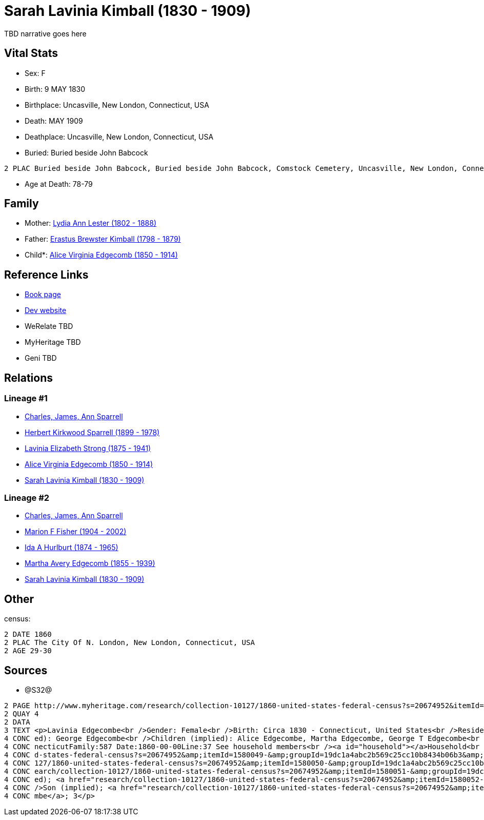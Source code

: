 = Sarah Lavinia Kimball (1830 - 1909)

TBD narrative goes here


== Vital Stats


* Sex: F
* Birth: 9 MAY 1830
* Birthplace: Uncasville, New London, Connecticut, USA
* Death: MAY 1909
* Deathplace: Uncasville, New London, Connecticut, USA
* Buried:  Buried beside John Babcock
----
2 PLAC Buried beside John Babcock, Buried beside John Babcock, Comstock Cemetery, Uncasville, New London, Connecticut, USA
----

* Age at Death: 78-79


== Family
* Mother: https://github.com/spoarrell/cfs_ancestors/tree/main/Vol_02_Ships/V2_C5_Ancestors/V2_C5_G5/gen5.MMMMM.adoc[Lydia Ann Lester (1802 - 1888)]


* Father: https://github.com/spoarrell/cfs_ancestors/tree/main/Vol_02_Ships/V2_C5_Ancestors/V2_C5_G5/gen5.MMMMP.adoc[Erastus Brewster Kimball (1798 - 1879)]


* Child*: https://github.com/spoarrell/cfs_ancestors/tree/main/Vol_02_Ships/V2_C5_Ancestors/V2_C5_G3/gen3.PMM.adoc[Alice Virginia Edgecomb (1850 - 1914)]



== Reference Links
* https://github.com/spoarrell/cfs_ancestors/tree/main/Vol_02_Ships/V2_C5_Ancestors/V2_C5_G4/gen4.PMMM.adoc[Book page]
* https://cfsjksas.gigalixirapp.com/person?p=p0639[Dev website]
* WeRelate TBD
* MyHeritage TBD
* Geni TBD

== Relations
=== Lineage #1
* https://github.com/spoarrell/cfs_ancestors/tree/main/Vol_02_Ships/V2_C1_Principals/0_intro_principals.adoc[Charles, James, Ann Sparrell]
* https://github.com/spoarrell/cfs_ancestors/tree/main/Vol_02_Ships/V2_C5_Ancestors/V2_C5_G1/gen1.P.adoc[Herbert Kirkwood Sparrell (1899 - 1978)]

* https://github.com/spoarrell/cfs_ancestors/tree/main/Vol_02_Ships/V2_C5_Ancestors/V2_C5_G2/gen2.PM.adoc[Lavinia Elizabeth Strong (1875 - 1941)]

* https://github.com/spoarrell/cfs_ancestors/tree/main/Vol_02_Ships/V2_C5_Ancestors/V2_C5_G3/gen3.PMM.adoc[Alice Virginia Edgecomb (1850 - 1914)]

* https://github.com/spoarrell/cfs_ancestors/tree/main/Vol_02_Ships/V2_C5_Ancestors/V2_C5_G4/gen4.PMMM.adoc[Sarah Lavinia Kimball (1830 - 1909)]

=== Lineage #2
* https://github.com/spoarrell/cfs_ancestors/tree/main/Vol_02_Ships/V2_C1_Principals/0_intro_principals.adoc[Charles, James, Ann Sparrell]
* https://github.com/spoarrell/cfs_ancestors/tree/main/Vol_02_Ships/V2_C5_Ancestors/V2_C5_G1/gen1.M.adoc[Marion F Fisher (1904 - 2002)]

* https://github.com/spoarrell/cfs_ancestors/tree/main/Vol_02_Ships/V2_C5_Ancestors/V2_C5_G2/gen2.MM.adoc[Ida A Hurlburt (1874 - 1965)]

* https://github.com/spoarrell/cfs_ancestors/tree/main/Vol_02_Ships/V2_C5_Ancestors/V2_C5_G3/gen3.MMM.adoc[Martha Avery Edgecomb (1855 - 1939)]

* https://github.com/spoarrell/cfs_ancestors/tree/main/Vol_02_Ships/V2_C5_Ancestors/V2_C5_G4/gen4.MMMM.adoc[Sarah Lavinia Kimball (1830 - 1909)]


== Other
census: 
----
2 DATE 1860
2 PLAC The City Of N. London, New London, Connecticut, USA
2 AGE 29-30
----


== Sources
* @S32@
----
2 PAGE http://www.myheritage.com/research/collection-10127/1860-united-states-federal-census?s=20674952&itemId=1580050-&groupId=19dc1a4abc2b569c25cc10b8434b06b3&action=showRecord&indId=individual-20674952-15001060
2 QUAY 4
2 DATA
3 TEXT <p>Lavinia Edgecombe<br />Gender: Female<br />Birth: Circa 1830 - Connecticut, United States<br />Residence: 1860 - The City Of N. London, New London, Connecticut, USA<br />Age: 30<br />Husband (impli
4 CONC ed): George Edgecombe<br />Children (implied): Alice Edgecombe, Martha Edgecombe, George T Edgecombe<br />Census: Township:The City Of N. LondonSeries:M653Image:321 County:New LondonSheet:68 State:Con
4 CONC necticutFamily:587 Date:1860-00-00Line:37 See household members<br /><a id="household"></a>Household<br />Relation to head; Name; Age<br />Head (implied); <a href="research/collection-10127/1860-unite
4 CONC d-states-federal-census?s=20674952&amp;itemId=1580049-&amp;groupId=19dc1a4abc2b569c25cc10b8434b06b3&amp;action=showRecord">George Edgecombe</a>; 36<br />Wife (implied); <a href="research/collection-10
4 CONC 127/1860-united-states-federal-census?s=20674952&amp;itemId=1580050-&amp;groupId=19dc1a4abc2b569c25cc10b8434b06b3&amp;action=showRecord">Lavinia Edgecombe</a>; 30<br />Daughter (implied); <a href="res
4 CONC earch/collection-10127/1860-united-states-federal-census?s=20674952&amp;itemId=1580051-&amp;groupId=19dc1a4abc2b569c25cc10b8434b06b3&amp;action=showRecord">Alice Edgecombe</a>; 10<br />Daughter (impli
4 CONC ed); <a href="research/collection-10127/1860-united-states-federal-census?s=20674952&amp;itemId=1580052-&amp;groupId=19dc1a4abc2b569c25cc10b8434b06b3&amp;action=showRecord">Martha Edgecombe</a>; 6<br 
4 CONC />Son (implied); <a href="research/collection-10127/1860-united-states-federal-census?s=20674952&amp;itemId=1580053-&amp;groupId=19dc1a4abc2b569c25cc10b8434b06b3&amp;action=showRecord">George T Edgeco
4 CONC mbe</a>; 3</p>
----

